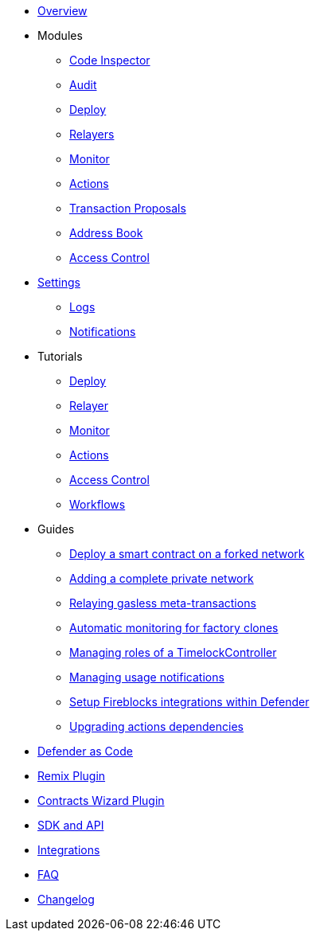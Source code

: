 * xref:index.adoc[Overview]

* Modules
** xref:module/code.adoc[Code Inspector]
** xref:module/audit.adoc[Audit]
** xref:module/deploy.adoc[Deploy]
** xref:module/relayers.adoc[Relayers]
** xref:module/monitor.adoc[Monitor]
** xref:module/actions.adoc[Actions]
** xref:module/transaction-proposals.adoc[Transaction Proposals]
** xref:module/address-book.adoc[Address Book]
** xref:module/access-control.adoc[Access Control]

* xref:settings.adoc[Settings]
** xref:logs.adoc[Logs]
** xref:settings/notifications.adoc[Notifications]

* Tutorials
** xref:tutorial/deploy.adoc[Deploy]
** xref:tutorial/relayer.adoc[Relayer]
** xref:tutorial/monitor.adoc[Monitor]
** xref:tutorial/actions.adoc[Actions]
** xref:tutorial/access-control.adoc[Access Control]
** xref:tutorial/workflows.adoc[Workflows]

* Guides
** xref:guide/forked-network.adoc[Deploy a smart contract on a forked network]
** xref:guide/private-network.adoc[Adding a complete private network]
** xref:guide/meta-tx.adoc[Relaying gasless meta-transactions]
** xref:guide/factory-monitor.adoc[Automatic monitoring for factory clones]
** xref:guide/timelock-roles.adoc[Managing roles of a TimelockController]
** xref:guide/usage-notification.adoc[Managing usage notifications]
** xref:guide/fireblock-defender-integration.adoc[Setup Fireblocks integrations within Defender]
** xref:guide/upgrade-actions-dependencies.adoc[Upgrading actions dependencies]


* xref:dac.adoc[Defender as Code]
* xref:remix-plugin.adoc[Remix Plugin]
* xref:wizard-plugin.adoc[Contracts Wizard Plugin]
* xref:sdk.adoc[SDK and API]
* xref:integrations.adoc[Integrations]
* xref:faq.adoc[FAQ]
* xref:changelog.adoc[Changelog]